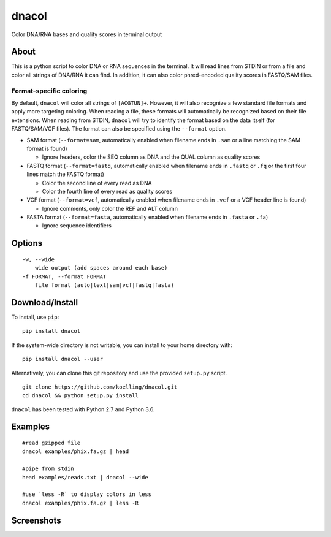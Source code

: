 dnacol
======

Color DNA/RNA bases and quality scores in terminal output

About
-----

This is a python script to color DNA or RNA sequences in the terminal.
It will read lines from STDIN or from a file and color all strings of
DNA/RNA it can find. In addition, it can also color phred-encoded
quality scores in FASTQ/SAM files.

Format-specific coloring
~~~~~~~~~~~~~~~~~~~~~~~~

By default, ``dnacol`` will color all strings of ``[ACGTUN]+``. However,
it will also recognize a few standard file formats and apply more
targeting coloring. When reading a file, these formats will
automatically be recognized based on their file extensions. When reading
from STDIN, ``dnacol`` will try to identify the format based on the data
itself (for FASTQ/SAM/VCF files). The format can also be specified using
the ``--format`` option.

-  SAM format (``--format=sam``, automatically enabled when filename
   ends in ``.sam`` or a line matching the SAM format is found)

   -  Ignore headers, color the SEQ column as DNA and the QUAL column as
      quality scores

-  FASTQ format (``--format=fastq``, automatically enabled when filename
   ends in ``.fastq`` or ``.fq`` or the first four lines match the FASTQ
   format)

   -  Color the second line of every read as DNA
   -  Color the fourth line of every read as quality scores

-  VCF format (``--format=vcf``, automatically enabled when filename
   ends in ``.vcf`` or a VCF header line is found)

   -  Ignore comments, only color the REF and ALT column

-  FASTA format (``--format=fasta``, automatically enabled when filename
   ends in ``.fasta`` or ``.fa``)

   -  Ignore sequence identifiers

Options
-------

::

    -w, --wide
        wide output (add spaces around each base)
    -f FORMAT, --format FORMAT
        file format (auto|text|sam|vcf|fastq|fasta)

Download/Install
----------------

To install, use ``pip``::

    pip install dnacol

If the system-wide directory is not writable, you can install to your home directory with::

    pip install dnacol --user

Alternatively, you can clone this git
repository and use the provided ``setup.py`` script.

::

    git clone https://github.com/koelling/dnacol.git
    cd dnacol && python setup.py install

``dnacol`` has been tested with Python 2.7 and Python 3.6.

Examples
--------

::

    #read gzipped file
    dnacol examples/phix.fa.gz | head

    #pipe from stdin
    head examples/reads.txt | dnacol --wide

    #use `less -R` to display colors in less
    dnacol examples/phix.fa.gz | less -R

Screenshots
-----------

.. image:: https://raw.githubusercontent.com/koelling/dnacol/master/screenshots_v0.3.png
